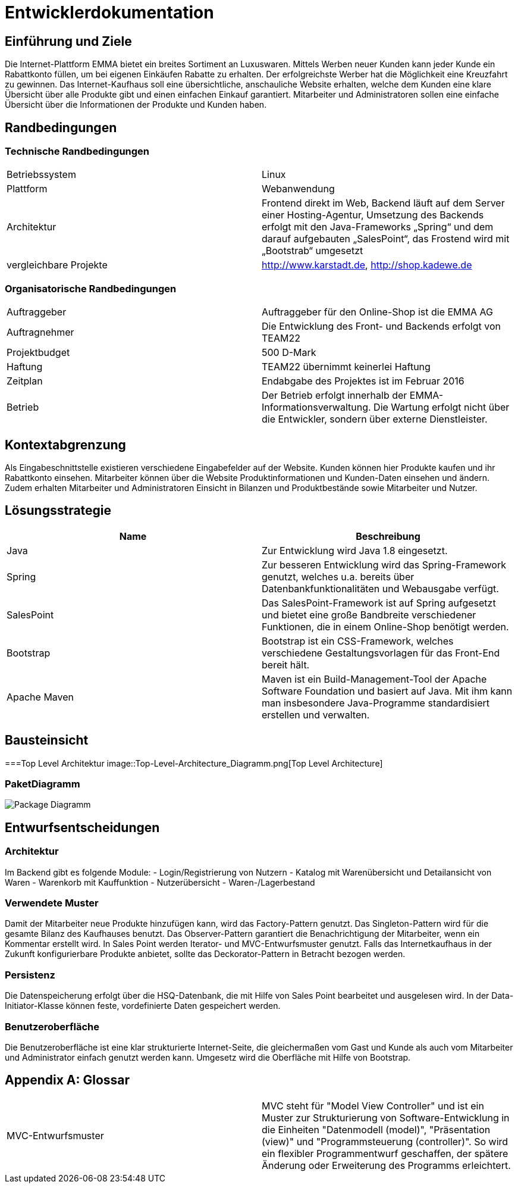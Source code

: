 :imagesdir: ./Bilder

= Entwicklerdokumentation

== Einführung und Ziele
Die Internet-Plattform EMMA bietet ein breites Sortiment an Luxuswaren. Mittels Werben neuer Kunden kann jeder Kunde ein Rabattkonto füllen, um bei eigenen Einkäufen Rabatte zu erhalten. Der erfolgreichste Werber hat die Möglichkeit eine Kreuzfahrt zu gewinnen. 
Das Internet-Kaufhaus soll eine übersichtliche, anschauliche Website erhalten, welche dem Kunden eine klare Übersicht über alle Produkte gibt und einen einfachen Einkauf garantiert. Mitarbeiter und Administratoren sollen eine einfache Übersicht über die Informationen der Produkte und Kunden haben.

== Randbedingungen

=== Technische Randbedingungen

|===
|Betriebssystem |Linux
|Plattform |Webanwendung 
|Architektur |Frontend direkt im Web, Backend läuft auf dem Server einer Hosting-Agentur, Umsetzung des Backends erfolgt mit den Java-Frameworks „Spring“ und dem darauf aufgebauten „SalesPoint“, das Frostend wird mit „Bootstrab“ umgesetzt
|vergleichbare Projekte | http://www.karstadt.de, http://shop.kadewe.de
|===

=== Organisatorische Randbedingungen

|===
|Auftraggeber |Auftraggeber für den Online-Shop ist die EMMA AG
|Auftragnehmer | Die Entwicklung des Front- und Backends erfolgt von TEAM22
|Projektbudget | 500 D-Mark
|Haftung | TEAM22 übernimmt keinerlei Haftung
|Zeitplan |Endabgabe des Projektes ist im Februar 2016 
|Betrieb | Der Betrieb erfolgt innerhalb der EMMA-Informationsverwaltung. Die Wartung erfolgt nicht über die Entwickler, sondern über externe Dienstleister.
|===


== Kontextabgrenzung
Als Eingabeschnittstelle existieren verschiedene Eingabefelder auf der Website. Kunden können hier Produkte kaufen und ihr Rabattkonto einsehen. 
Mitarbeiter können über die Website Produktinformationen und Kunden-Daten einsehen und ändern. Zudem erhalten Mitarbeiter und Administratoren Einsicht in Bilanzen und Produktbestände sowie Mitarbeiter und Nutzer. 


== Lösungsstrategie
[options="header"]
|===
|Name |Beschreibung 
|Java |Zur Entwicklung wird Java 1.8 eingesetzt. 
|Spring | Zur besseren Entwicklung wird das Spring-Framework genutzt, welches u.a. bereits über Datenbankfunktionalitäten und Webausgabe verfügt.
|SalesPoint | Das SalesPoint-Framework ist auf Spring aufgesetzt und bietet eine große Bandbreite verschiedener Funktionen, die in einem Online-Shop benötigt werden.
|Bootstrap | Bootstrap ist ein CSS-Framework, welches verschiedene Gestaltungsvorlagen für das Front-End bereit hält. 
|Apache Maven | Maven ist ein Build-Management-Tool der Apache Software Foundation und basiert auf Java. Mit ihm kann man insbesondere Java-Programme standardisiert erstellen und verwalten.
|===

== Bausteinsicht
===Top Level Architektur
image::Top-Level-Architecture_Diagramm.png[Top Level Architecture]

=== PaketDiagramm
image::PaketDiagramm.jpg[Package Diagramm]

== Entwurfsentscheidungen

=== Architektur

Im Backend gibt es folgende Module: 
- Login/Registrierung von Nutzern
- Katalog mit Warenübersicht und Detailansicht von Waren
- Warenkorb mit Kauffunktion
- Nutzerübersicht
- Waren-/Lagerbestand

=== Verwendete Muster

Damit der Mitarbeiter neue Produkte hinzufügen kann, wird das Factory-Pattern genutzt. 
Das Singleton-Pattern wird für die gesamte Bilanz des Kaufhauses benutzt. 
Das Observer-Pattern garantiert die Benachrichtigung der Mitarbeiter, wenn ein Kommentar erstellt wird. 
In Sales Point werden Iterator- und MVC-Entwurfsmuster genutzt.
Falls das Internetkaufhaus in der Zukunft konfigurierbare Produkte anbietet, sollte das Deckorator-Pattern in Betracht bezogen werden.

=== Persistenz

Die Datenspeicherung erfolgt über die HSQ-Datenbank, die mit Hilfe von Sales Point bearbeitet und ausgelesen wird. 
In der Data-Initiator-Klasse können feste, vordefinierte Daten gespeichert werden. 

=== Benutzeroberfläche

Die Benutzeroberfläche ist eine klar strukturierte Internet-Seite, die gleichermaßen vom Gast und Kunde als auch vom Mitarbeiter und Administrator einfach genutzt werden kann.
Umgesetz wird die Oberfläche mit Hilfe von Bootstrap.

[appendix]
== Glossar
|===
|MVC-Entwurfsmuster| MVC steht für "Model View Controller" und ist ein Muster zur Strukturierung von Software-Entwicklung in die Einheiten "Datenmodell (model)", "Präsentation (view)" und "Programmsteuerung (controller)". So wird ein flexibler Programmentwurf geschaffen, der spätere Änderung oder Erweiterung des Programms erleichtert.
|===